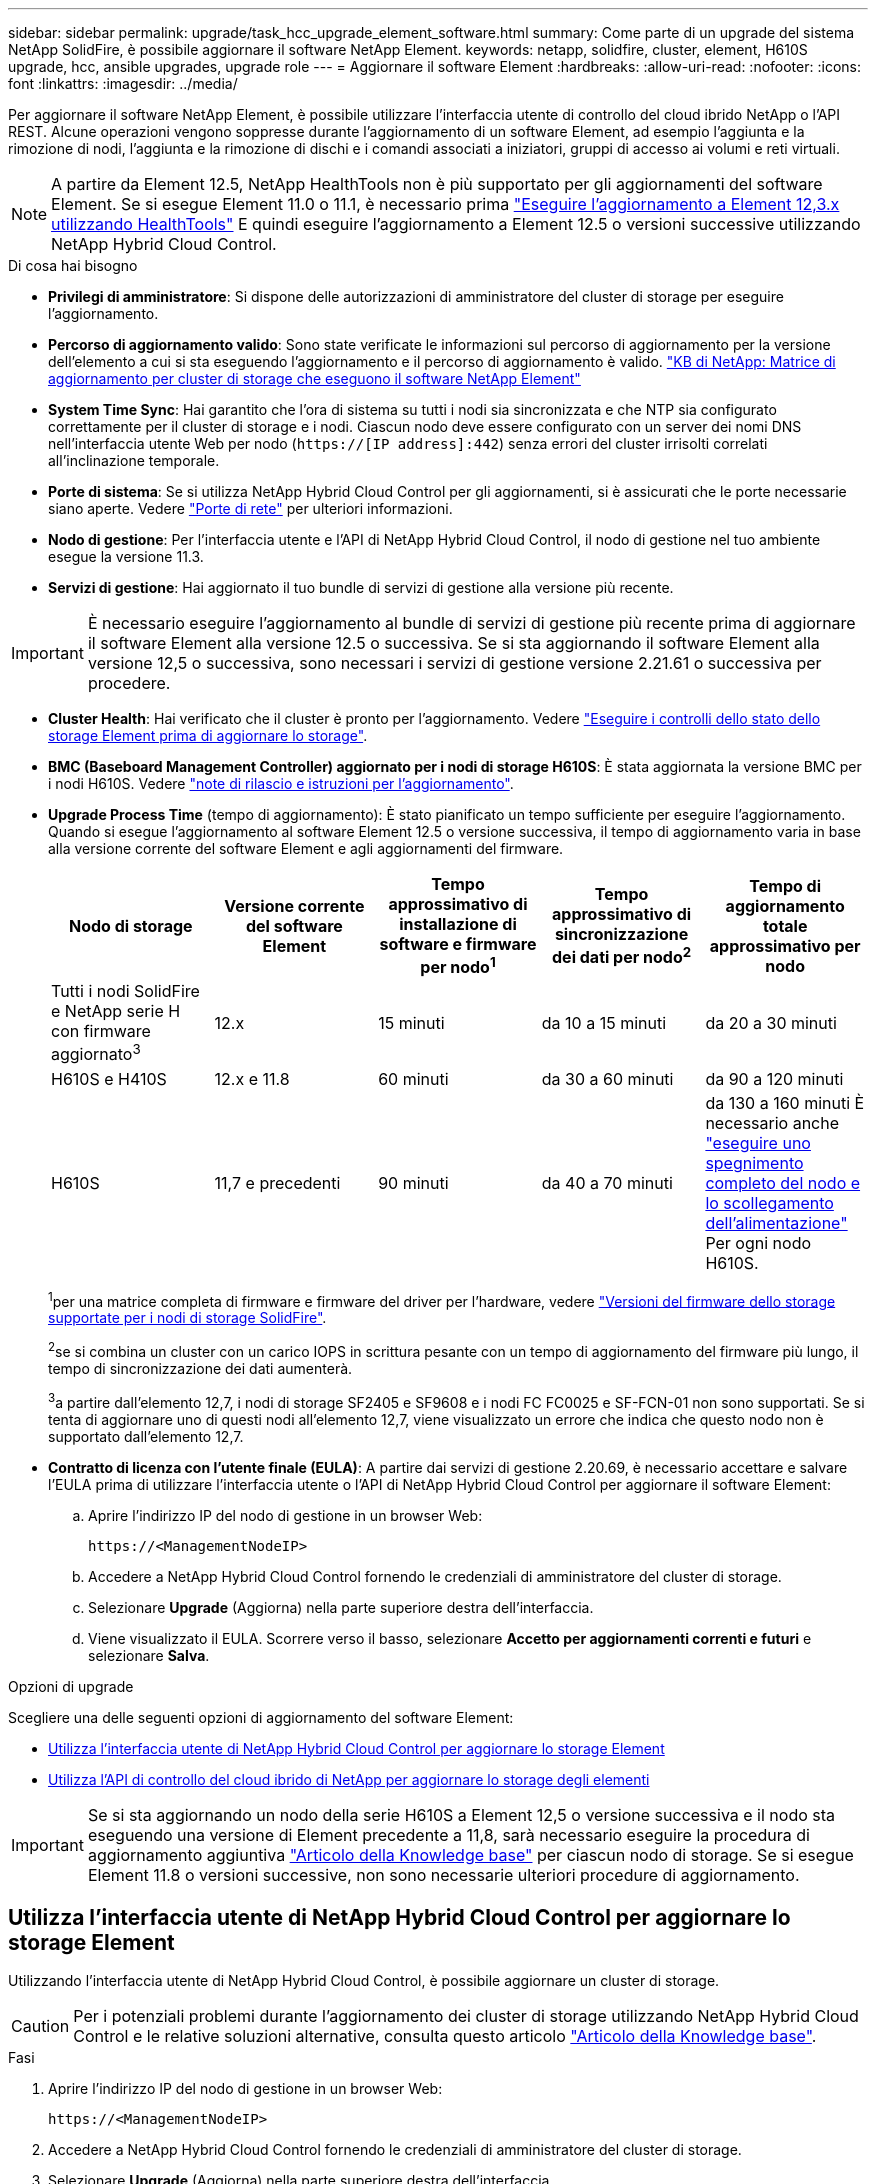 ---
sidebar: sidebar 
permalink: upgrade/task_hcc_upgrade_element_software.html 
summary: Come parte di un upgrade del sistema NetApp SolidFire, è possibile aggiornare il software NetApp Element. 
keywords: netapp, solidfire, cluster, element, H610S upgrade, hcc, ansible upgrades, upgrade role 
---
= Aggiornare il software Element
:hardbreaks:
:allow-uri-read: 
:nofooter: 
:icons: font
:linkattrs: 
:imagesdir: ../media/


[role="lead"]
Per aggiornare il software NetApp Element, è possibile utilizzare l'interfaccia utente di controllo del cloud ibrido NetApp o l'API REST. Alcune operazioni vengono soppresse durante l'aggiornamento di un software Element, ad esempio l'aggiunta e la rimozione di nodi, l'aggiunta e la rimozione di dischi e i comandi associati a iniziatori, gruppi di accesso ai volumi e reti virtuali.


NOTE: A partire da Element 12.5, NetApp HealthTools non è più supportato per gli aggiornamenti del software Element. Se si esegue Element 11.0 o 11.1, è necessario prima link:https://docs.netapp.com/us-en/element-software-123/upgrade/task_hcc_upgrade_element_software.html#upgrade-element-software-at-connected-sites-using-healthtools["Eseguire l'aggiornamento a Element 12,3.x utilizzando HealthTools"^] E quindi eseguire l'aggiornamento a Element 12.5 o versioni successive utilizzando NetApp Hybrid Cloud Control.

.Di cosa hai bisogno
* *Privilegi di amministratore*: Si dispone delle autorizzazioni di amministratore del cluster di storage per eseguire l'aggiornamento.
* *Percorso di aggiornamento valido*: Sono state verificate le informazioni sul percorso di aggiornamento per la versione dell'elemento a cui si sta eseguendo l'aggiornamento e il percorso di aggiornamento è valido.
https://kb.netapp.com/Advice_and_Troubleshooting/Data_Storage_Software/Element_Software/What_is_the_upgrade_matrix_for_storage_clusters_running_NetApp_Element_software%3F["KB di NetApp: Matrice di aggiornamento per cluster di storage che eseguono il software NetApp Element"^]
* *System Time Sync*: Hai garantito che l'ora di sistema su tutti i nodi sia sincronizzata e che NTP sia configurato correttamente per il cluster di storage e i nodi. Ciascun nodo deve essere configurato con un server dei nomi DNS nell'interfaccia utente Web per nodo (`https://[IP address]:442`) senza errori del cluster irrisolti correlati all'inclinazione temporale.
* *Porte di sistema*: Se si utilizza NetApp Hybrid Cloud Control per gli aggiornamenti, si è assicurati che le porte necessarie siano aperte. Vedere link:../storage/reference_prereq_network_port_requirements.html["Porte di rete"] per ulteriori informazioni.
* *Nodo di gestione*: Per l'interfaccia utente e l'API di NetApp Hybrid Cloud Control, il nodo di gestione nel tuo ambiente esegue la versione 11.3.
* *Servizi di gestione*: Hai aggiornato il tuo bundle di servizi di gestione alla versione più recente.



IMPORTANT: È necessario eseguire l'aggiornamento al bundle di servizi di gestione più recente prima di aggiornare il software Element alla versione 12.5 o successiva. Se si sta aggiornando il software Element alla versione 12,5 o successiva, sono necessari i servizi di gestione versione 2.21.61 o successiva per procedere.

* *Cluster Health*: Hai verificato che il cluster è pronto per l'aggiornamento. Vedere link:task_hcc_upgrade_element_prechecks.html["Eseguire i controlli dello stato dello storage Element prima di aggiornare lo storage"].
* *BMC (Baseboard Management Controller) aggiornato per i nodi di storage H610S*: È stata aggiornata la versione BMC per i nodi H610S. Vedere link:https://docs.netapp.com/us-en/hci/docs/rn_H610S_BMC_3.84.07.html["note di rilascio e istruzioni per l'aggiornamento"^].
* *Upgrade Process Time* (tempo di aggiornamento): È stato pianificato un tempo sufficiente per eseguire l'aggiornamento. Quando si esegue l'aggiornamento al software Element 12.5 o versione successiva, il tempo di aggiornamento varia in base alla versione corrente del software Element e agli aggiornamenti del firmware.
+
[cols="20,20,20,20,20"]
|===
| Nodo di storage | Versione corrente del software Element | Tempo approssimativo di installazione di software e firmware per nodo^1^ | Tempo approssimativo di sincronizzazione dei dati per nodo^2^ | Tempo di aggiornamento totale approssimativo per nodo 


| Tutti i nodi SolidFire e NetApp serie H con firmware aggiornato^3^ | 12.x | 15 minuti | da 10 a 15 minuti | da 20 a 30 minuti 


| H610S e H410S | 12.x e 11.8 | 60 minuti | da 30 a 60 minuti | da 90 a 120 minuti 


| H610S | 11,7 e precedenti | 90 minuti | da 40 a 70 minuti | da 130 a 160 minuti
È necessario anche https://kb.netapp.com/Advice_and_Troubleshooting/Hybrid_Cloud_Infrastructure/H_Series/NetApp_H610S_storage_node_power_off_and_on_procedure["eseguire uno spegnimento completo del nodo e lo scollegamento dell'alimentazione"^] Per ogni nodo H610S. 
|===
+
^1^per una matrice completa di firmware e firmware del driver per l'hardware, vedere link:../hardware/fw_storage_nodes.html["Versioni del firmware dello storage supportate per i nodi di storage SolidFire"].

+
^2^se si combina un cluster con un carico IOPS in scrittura pesante con un tempo di aggiornamento del firmware più lungo, il tempo di sincronizzazione dei dati aumenterà.

+
^3^a partire dall'elemento 12,7, i nodi di storage SF2405 e SF9608 e i nodi FC FC0025 e SF-FCN-01 non sono supportati. Se si tenta di aggiornare uno di questi nodi all'elemento 12,7, viene visualizzato un errore che indica che questo nodo non è supportato dall'elemento 12,7.

* *Contratto di licenza con l'utente finale (EULA)*: A partire dai servizi di gestione 2.20.69, è necessario accettare e salvare l'EULA prima di utilizzare l'interfaccia utente o l'API di NetApp Hybrid Cloud Control per aggiornare il software Element:
+
.. Aprire l'indirizzo IP del nodo di gestione in un browser Web:
+
[listing]
----
https://<ManagementNodeIP>
----
.. Accedere a NetApp Hybrid Cloud Control fornendo le credenziali di amministratore del cluster di storage.
.. Selezionare *Upgrade* (Aggiorna) nella parte superiore destra dell'interfaccia.
.. Viene visualizzato il EULA. Scorrere verso il basso, selezionare *Accetto per aggiornamenti correnti e futuri* e selezionare *Salva*.




.Opzioni di upgrade
Scegliere una delle seguenti opzioni di aggiornamento del software Element:

* <<Utilizza l'interfaccia utente di NetApp Hybrid Cloud Control per aggiornare lo storage Element>>
* <<Utilizza l'API di controllo del cloud ibrido di NetApp per aggiornare lo storage degli elementi>>



IMPORTANT: Se si sta aggiornando un nodo della serie H610S a Element 12,5 o versione successiva e il nodo sta eseguendo una versione di Element precedente a 11,8, sarà necessario eseguire la procedura di aggiornamento aggiuntiva https://kb.netapp.com/Advice_and_Troubleshooting/Hybrid_Cloud_Infrastructure/H_Series/NetApp_H610S_storage_node_power_off_and_on_procedure["Articolo della Knowledge base"^] per ciascun nodo di storage. Se si esegue Element 11.8 o versioni successive, non sono necessarie ulteriori procedure di aggiornamento.



== Utilizza l'interfaccia utente di NetApp Hybrid Cloud Control per aggiornare lo storage Element

Utilizzando l'interfaccia utente di NetApp Hybrid Cloud Control, è possibile aggiornare un cluster di storage.


CAUTION: Per i potenziali problemi durante l'aggiornamento dei cluster di storage utilizzando NetApp Hybrid Cloud Control e le relative soluzioni alternative, consulta questo articolo https://kb.netapp.com/Advice_and_Troubleshooting/Hybrid_Cloud_Infrastructure/NetApp_HCI/Potential_issues_and_workarounds_when_running_storage_upgrades_using_NetApp_Hybrid_Cloud_Control["Articolo della Knowledge base"^].

.Fasi
. Aprire l'indirizzo IP del nodo di gestione in un browser Web:
+
[listing]
----
https://<ManagementNodeIP>
----
. Accedere a NetApp Hybrid Cloud Control fornendo le credenziali di amministratore del cluster di storage.
. Selezionare *Upgrade* (Aggiorna) nella parte superiore destra dell'interfaccia.
. Nella pagina *Upgrades*, selezionare *Storage*.
+
La scheda *Storage* elenca i cluster di storage che fanno parte dell'installazione. Se un cluster non è accessibile da NetApp Hybrid Cloud Control, non verrà visualizzato nella pagina *Upgrade*.

. Scegliere una delle seguenti opzioni ed eseguire la serie di passaggi applicabili al cluster:
+
[cols="2*"]
|===
| Opzione | Fasi 


| Tutti i cluster che eseguono Element 11.8 e versioni successive  a| 
.. Selezionare *Sfoglia* per caricare il pacchetto di aggiornamento scaricato.
.. Attendere il completamento del caricamento. Una barra di avanzamento mostra lo stato del caricamento.
+

CAUTION: Se ci si allontana dalla finestra del browser, il caricamento del file viene perso.

+
Una volta caricato e validato il file, viene visualizzato un messaggio sullo schermo. La convalida potrebbe richiedere alcuni minuti. Se in questa fase ci si allontana dalla finestra del browser, il caricamento del file viene preservato.

.. Selezionare *Avvia aggiornamento*.
+

TIP: Lo stato dell'aggiornamento viene modificato durante l'aggiornamento per riflettere lo stato del processo. Cambia anche in risposta alle azioni intraprese, come la sospensione dell'aggiornamento o se l'aggiornamento restituisce un errore. Vedere <<Lo stato dell'aggiornamento cambia>>.

+

NOTE: Mentre l'aggiornamento è in corso, è possibile uscire dalla pagina e tornare ad essa in un secondo momento per continuare a monitorare i progressi. La pagina non aggiorna dinamicamente lo stato e la versione corrente se la riga del cluster viene compressa. La riga del cluster deve essere espansa per aggiornare la tabella oppure è possibile aggiornare la pagina.

+
Una volta completato l'aggiornamento, è possibile scaricare i registri.





| Si sta eseguendo l'aggiornamento di un cluster H610S con una versione di Element precedente alla 11.8.  a| 
.. Selezionare la freccia verso il basso accanto al cluster che si sta aggiornando e scegliere una delle versioni di aggiornamento disponibili.
.. Selezionare *Avvia aggiornamento*.
Una volta completato l'aggiornamento, l'interfaccia utente richiede di eseguire ulteriori passaggi di aggiornamento.
.. Completare i passaggi aggiuntivi richiesti in https://kb.netapp.com/Advice_and_Troubleshooting/Hybrid_Cloud_Infrastructure/H_Series/NetApp_H610S_storage_node_power_off_and_on_procedure["Articolo della Knowledge base"^]E confermare nell'interfaccia utente che la fase 2 è stata completata.


Una volta completato l'aggiornamento, è possibile scaricare i registri. Per informazioni sulle varie modifiche dello stato dell'aggiornamento, vedere <<Lo stato dell'aggiornamento cambia>>.

|===




=== Lo stato dell'aggiornamento cambia

Di seguito sono riportati i diversi stati visualizzati nella colonna *Upgrade Status* (Stato aggiornamento) dell'interfaccia utente prima, durante e dopo il processo di aggiornamento:

[cols="2*"]
|===
| Stato di aggiornamento | Descrizione 


| Aggiornato | Il cluster è stato aggiornato alla versione più recente di Element disponibile. 


| Versioni disponibili | Le versioni più recenti del firmware per elementi e/o storage sono disponibili per l'aggiornamento. 


| In corso | L'aggiornamento è in corso. Una barra di avanzamento mostra lo stato dell'aggiornamento. I messaggi a schermo mostrano anche gli errori a livello di nodo e visualizzano l'ID di ogni nodo nel cluster durante l'aggiornamento. È possibile monitorare lo stato di ciascun nodo utilizzando l'interfaccia utente Element o il plug-in NetApp Element per l'interfaccia utente del server vCenter. 


| Aggiornamento in pausa | È possibile scegliere di sospendere l'aggiornamento. A seconda dello stato del processo di aggiornamento, l'operazione di pausa può avere esito positivo o negativo. Viene visualizzato un prompt dell'interfaccia utente che richiede di confermare l'operazione di pausa. Per garantire che il cluster si trovi in una posizione sicura prima di mettere in pausa un aggiornamento, l'operazione di aggiornamento può richiedere fino a due ore. Per riprendere l'aggiornamento, selezionare *Riprendi*. 


| In pausa | L'aggiornamento è stato sospeso. Selezionare *Riprendi* per riprendere il processo. 


| Errore | Si è verificato un errore durante l'aggiornamento. È possibile scaricare il registro degli errori e inviarlo al supporto NetApp. Dopo aver risolto l'errore, tornare alla pagina e selezionare *Riprendi*.  Quando si riprende l'aggiornamento, la barra di avanzamento si sposta indietro per alcuni minuti mentre il sistema esegue il controllo dello stato di salute e verifica lo stato corrente dell'aggiornamento. 


| Completo di follow-up | Solo per l'aggiornamento dei nodi H610S dalla versione Element precedente alla 11.8. Una volta completata la fase 1 del processo di aggiornamento, questo stato richiede di eseguire ulteriori passaggi di aggiornamento (vedere la https://kb.netapp.com/Advice_and_Troubleshooting/Hybrid_Cloud_Infrastructure/H_Series/NetApp_H610S_storage_node_power_off_and_on_procedure["Articolo della Knowledge base"^]). Dopo aver completato la fase 2 e aver riconosciuto di averlo completato, lo stato diventa *aggiornato*. 
|===


== Utilizza l'API di controllo del cloud ibrido di NetApp per aggiornare lo storage degli elementi

È possibile utilizzare le API per aggiornare i nodi di storage in un cluster alla versione più recente del software Element. È possibile utilizzare uno strumento di automazione a scelta per eseguire le API. Il flusso di lavoro API qui documentato utilizza l'interfaccia utente REST API disponibile sul nodo di gestione come esempio.

.Fasi
. Scaricare il pacchetto di aggiornamento dello storage su un dispositivo accessibile al nodo di gestione.
+
Accedere al software Element https://mysupport.netapp.com/site/products/all/details/element-software/downloads-tab["pagina download"^] e scaricare l'immagine più recente del nodo di storage.

. Caricare il pacchetto di aggiornamento dello storage nel nodo di gestione:
+
.. Aprire l'interfaccia utente REST API del nodo di gestione sul nodo di gestione:
+
[listing]
----
https://<ManagementNodeIP>/package-repository/1/
----
.. Selezionare *autorizzare* e completare le seguenti operazioni:
+
... Inserire il nome utente e la password del cluster.
... Immettere l'ID client come `mnode-client`.
... Selezionare *autorizzare* per avviare una sessione.
... Chiudere la finestra di autorizzazione.


.. Dall'interfaccia utente API REST, selezionare *POST /packages*.
.. Selezionare *Provalo*.
.. Selezionare *Sfoglia* e selezionare il pacchetto di aggiornamento.
.. Selezionare *Esegui* per avviare il caricamento.
.. Dalla risposta, copiare e salvare l'ID del pacchetto (`"id"`) da utilizzare in un passaggio successivo.


. Verificare lo stato del caricamento.
+
.. Dall'interfaccia utente API REST, selezionare *GET​ /packages​/{id}​/status*.
.. Selezionare *Provalo*.
.. Inserire l'ID del pacchetto copiato nel passaggio precedente in *id*.
.. Selezionare *Esegui* per avviare la richiesta di stato.
+
La risposta indica `state` come `SUCCESS` al termine dell'operazione.



. Individuare l'ID del cluster di storage:
+
.. Aprire l'interfaccia utente REST API del nodo di gestione sul nodo di gestione:
+
[listing]
----
https://<ManagementNodeIP>/inventory/1/
----
.. Selezionare *autorizzare* e completare le seguenti operazioni:
+
... Inserire il nome utente e la password del cluster.
... Immettere l'ID client come `mnode-client`.
... Selezionare *autorizzare* per avviare una sessione.
... Chiudere la finestra di autorizzazione.


.. Dall'interfaccia utente API REST, selezionare *GET /Installations*.
.. Selezionare *Provalo*.
.. Selezionare *Esegui*.
.. Dalla risposta, copiare l'ID della risorsa di installazione (`"id"`).
.. Dall'interfaccia utente API REST, selezionare *GET /Installations/{id}*.
.. Selezionare *Provalo*.
.. Incollare l'ID della risorsa di installazione nel campo *id*.
.. Selezionare *Esegui*.
.. Dalla risposta, copiare e salvare l'ID del cluster di storage (`"id"`) del cluster che si intende aggiornare per utilizzarlo in un secondo momento.


. Eseguire l'aggiornamento dello storage:
+
.. Aprire l'interfaccia utente dell'API REST dello storage sul nodo di gestione:
+
[listing]
----
https://<ManagementNodeIP>/storage/1/
----
.. Selezionare *autorizzare* e completare le seguenti operazioni:
+
... Inserire il nome utente e la password del cluster.
... Immettere l'ID client come `mnode-client`.
... Selezionare *autorizzare* per avviare una sessione.
... Chiudere la finestra di autorizzazione.


.. Selezionare *POST /upgrade*.
.. Selezionare *Provalo*.
.. Inserire l'ID del pacchetto di aggiornamento nel campo dei parametri.
.. Inserire l'ID del cluster di storage nel campo dei parametri.
+
Il payload dovrebbe essere simile al seguente esempio:

+
[listing]
----
{
  "config": {},
  "packageId": "884f14a4-5a2a-11e9-9088-6c0b84e211c4",
  "storageId": "884f14a4-5a2a-11e9-9088-6c0b84e211c4"
}
----
.. Selezionare *Esegui* per avviare l'aggiornamento.
+
La risposta deve indicare lo stato come `initializing`:

+
[listing]
----
{
  "_links": {
    "collection": "https://localhost:442/storage/upgrades",
    "self": "https://localhost:442/storage/upgrades/3fa85f64-1111-4562-b3fc-2c963f66abc1",
    "log": https://localhost:442/storage/upgrades/3fa85f64-1111-4562-b3fc-2c963f66abc1/log
  },
  "storageId": "114f14a4-1a1a-11e9-9088-6c0b84e200b4",
  "upgradeId": "334f14a4-1a1a-11e9-1055`-6c0b84e2001b4",
  "packageId": "774f14a4-1a1a-11e9-8888-6c0b84e200b4",
  "config": {},
  "state": "initializing",
  "status": {
    "availableActions": [
      "string"
    ],
    "message": "string",
    "nodeDetails": [
      {
        "message": "string",
        "step": "NodePreStart",
        "nodeID": 0,
        "numAttempt": 0
      }
    ],
    "percent": 0,
    "step": "ClusterPreStart",
    "timestamp": "2020-04-21T22:10:57.057Z",
    "failedHealthChecks": [
      {
        "checkID": 0,
        "name": "string",
        "displayName": "string",
        "passed": true,
        "kb": "string",
        "description": "string",
        "remedy": "string",
        "severity": "string",
        "data": {},
        "nodeID": 0
      }
    ]
  },
  "taskId": "123f14a4-1a1a-11e9-7777-6c0b84e123b2",
  "dateCompleted": "2020-04-21T22:10:57.057Z",
  "dateCreated": "2020-04-21T22:10:57.057Z"
}
----
.. Copiare l'ID dell'aggiornamento (`"upgradeId"`) che fa parte della risposta.


. Verificare l'avanzamento e i risultati dell'aggiornamento:
+
.. Selezionare *GET ​/upgrades/{upgradeId}*.
.. Selezionare *Provalo*.
.. Inserire l'ID dell'aggiornamento del passaggio precedente in *upgradeId*.
.. Selezionare *Esegui*.
.. In caso di problemi o requisiti speciali durante l'aggiornamento, eseguire una delle seguenti operazioni:
+
[cols="2*"]
|===
| Opzione | Fasi 


| È necessario correggere i problemi di integrità del cluster dovuti a. `failedHealthChecks` messaggio nel corpo della risposta.  a| 
... Consultare l'articolo della Knowledge base specifico elencato per ciascun problema o eseguire la riparazione specificata.
... Se viene specificato un KB, completare la procedura descritta nel relativo articolo della Knowledge base.
... Una volta risolti i problemi del cluster, eseguire nuovamente l'autenticazione, se necessario, e selezionare *PUT ​/upgrades/{upgradeId}*.
... Selezionare *Provalo*.
... Inserire l'ID dell'aggiornamento del passaggio precedente in *upgradeId*.
... Invio `"action":"resume"` nel corpo della richiesta.
+
[listing]
----
{
  "action": "resume"
}
----
... Selezionare *Esegui*.




| È necessario sospendere l'aggiornamento perché la finestra di manutenzione si sta chiudendo o per un altro motivo.  a| 
... Se necessario, eseguire nuovamente l'autenticazione e selezionare *PUT ​/upgrades/{upgradeId}*.
... Selezionare *Provalo*.
... Inserire l'ID dell'aggiornamento del passaggio precedente in *upgradeId*.
... Invio `"action":"pause"` nel corpo della richiesta.
+
[listing]
----
{
  "action": "pause"
}
----
... Selezionare *Esegui*.




| Se si sta aggiornando un cluster H610S con una versione di Element precedente alla 11.8, viene visualizzato lo stato `finishedNeedsAck` Nel corpo di risposta. È necessario eseguire ulteriori passaggi di aggiornamento per ogni nodo storage H610S.  a| 
... Completare i passaggi aggiuntivi di aggiornamento descritti in questo documento https://kb.netapp.com/Advice_and_Troubleshooting/Hybrid_Cloud_Infrastructure/H_Series/NetApp_H610S_storage_node_power_off_and_on_procedure["Articolo della Knowledge base"^] per ogni nodo.
... Se necessario, eseguire nuovamente l'autenticazione e selezionare *PUT ​/upgrades/{upgradeId}*.
... Selezionare *Provalo*.
... Inserire l'ID dell'aggiornamento del passaggio precedente in *upgradeId*.
... Invio `"action":"acknowledge"` nel corpo della richiesta.
+
[listing]
----
{
  "action": "acknowledge"
}
----
... Selezionare *Esegui*.


|===
.. Eseguire l'API *GET ​/upgrades/{upgradeId}* più volte, in base alle necessità, fino al completamento del processo.
+
Durante l'aggiornamento, il `status` indica `running` se non si riscontrano errori. Man mano che ogni nodo viene aggiornato, il `step` il valore cambia in `NodeFinished`.

+
L'aggiornamento è stato completato correttamente quando `percent` il valore è `100` e a. `state` indica `finished`.







== Cosa succede se un aggiornamento non riesce utilizzando NetApp Hybrid Cloud Control

In caso di guasto di un disco o di un nodo durante un aggiornamento, l'interfaccia utente dell'elemento visualizza gli errori del cluster. Il processo di aggiornamento non passa al nodo successivo e attende la risoluzione dei guasti del cluster. La barra di avanzamento nell'interfaccia utente mostra che l'aggiornamento è in attesa della risoluzione degli errori del cluster. In questa fase, la selezione di *Pausa* nell'interfaccia utente non funzionerà, perché l'aggiornamento attende che il cluster sia integro. Sarà necessario contattare il supporto NetApp per fornire assistenza durante l'indagine sul guasto.

NetApp Hybrid Cloud Control dispone di un periodo di attesa di tre ore preimpostato, durante il quale può verificarsi uno dei seguenti scenari:

* Gli errori del cluster vengono risolti entro tre ore e l'aggiornamento riprende. In questo scenario non è necessario eseguire alcuna azione.
* Il problema persiste dopo tre ore e lo stato dell'aggiornamento visualizza *Error* (errore) con un banner rosso. Una volta risolto il problema, è possibile riprendere l'aggiornamento selezionando *Riprendi*.
* Il supporto NetApp ha stabilito che l'aggiornamento deve essere temporaneamente interrotto per intraprendere un'azione correttiva prima della finestra di tre ore. Il supporto utilizzerà l'API per interrompere l'aggiornamento.



CAUTION: L'interruzione dell'aggiornamento del cluster durante l'aggiornamento di un nodo potrebbe causare la rimozione dei dischi dal nodo. Se i dischi vengono rimossi in modo non corretto, l'aggiunta dei dischi durante un aggiornamento richiederà l'intervento manuale del supporto NetApp. Il nodo potrebbe richiedere più tempo per eseguire gli aggiornamenti del firmware o le attività di sincronizzazione post-aggiornamento. Se l'aggiornamento sembra bloccato, contattare il supporto NetApp per assistenza.

[discrete]
== Trova ulteriori informazioni

* https://www.netapp.com/data-storage/solidfire/documentation["Pagina SolidFire and Element Resources"^]
* https://docs.netapp.com/us-en/vcp/index.html["Plug-in NetApp Element per server vCenter"^]


